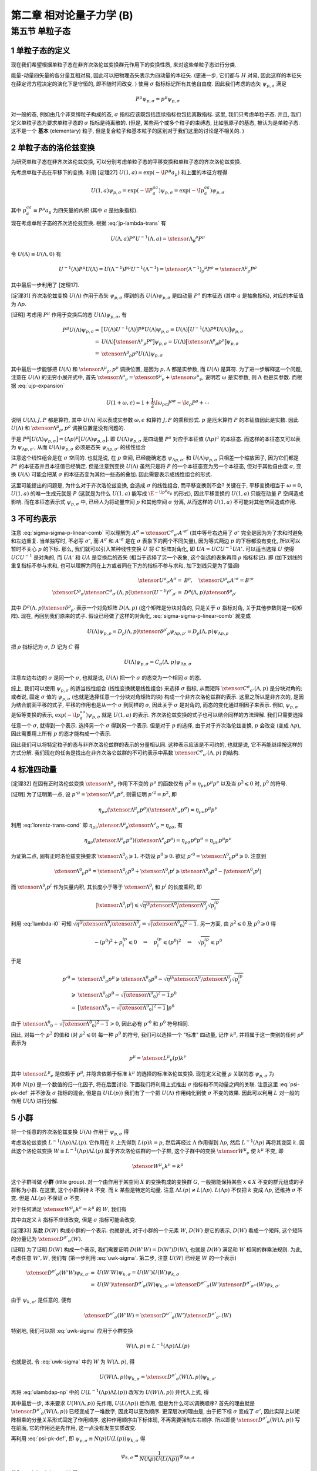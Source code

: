 
.. only:: html

    .. math::
        \renewenvironment{equation*}
        {\begin{equation}\begin{aligned}}
        {\end{aligned}\end{equation}}
        \renewcommand{\gg}{>\!\!>}
        \renewcommand{\ll}{<\!\!<}
        \newcommand{\I}{\mathrm{i}}
        \newcommand{\D}{\mathrm{d}}
        \renewcommand{\C}{\mathrm{C}}
        \newcommand{\dt}{\frac{\D}{\D t}}
        \newcommand{\E}{\mathrm{e}}
        \newcommand{\xtensor}[3]{{#1}#2 {\vphantom{#1}}#3}
        \renewcommand{\bm}{\boldsymbol}
    

第二章 相对论量子力学 (B)
=========================

第五节 单粒子态
---------------

1 单粒子态的定义
^^^^^^^^^^^^^^^^

现在我们希望根据单粒子态在非齐次洛伦兹变换群元作用下的变换性质, 来对这些单粒子态进行分类.

能量-动量四矢量的各分量互相对易, 因此可以把物理态矢表示为四动量的本征矢. (更进一步, 它们都与 :math:`H` 对易, 因此这样的本征矢在薛定谔方程决定的演化下是守恒的, 即不随时间改变. ) 使用 :math:`\sigma` 指标标记所有其他自由度. 因此我们考虑的态矢 :math:`\psi_{p, \sigma}` 满足

.. math:: 
    P^\mu \psi_{p, \sigma} = p^\mu \psi_{p, \sigma}

对一般的态, 例如由几个非束缚粒子构成的态, :math:`\sigma` 指标应该既包括连续指标也包括离散指标. 这里, 我们只考虑单粒子态. 并且, 我们定义单粒子态为要求单粒子态的 :math:`\sigma` 指标是纯离散的. (但是, 某些两个或多个粒子的束缚态, 比如氢原子的基态, 被认为是单粒子态. 这不是一个 **基本** (elementary) 粒子, 但是复合粒子和基本粒子的区别对于我们这里的讨论是不相关的. )

2 单粒子态的洛伦兹变换
^^^^^^^^^^^^^^^^^^^^^^

为研究单粒子态在非齐次洛伦兹变换, 可以分别考虑单粒子态的平移变换和单粒子态的齐次洛伦兹变换.

先考虑单粒子态在平移下的变换. 利用 [定理27] :math:`U(1, a) = \exp (-\I P^\mu a_\mu)` 和上面的本征方程得

.. math:: 
    U(1, a)\psi_{p,\sigma} = \exp (-\I P^aa_a) \psi_{p,\sigma} = \exp (-\I p^aa_a) \psi_{p,\sigma}

其中 :math:`p^aa_a \equiv P^\mu a_\mu` 为四矢量的内积 (其中 :math:`a` 是抽象指标).

现在考虑单粒子态的齐次洛伦兹变换. 根据 :eq:`jp-lambda-trans` 有

.. math:: 
    U(\Lambda, a)P^\rho U^{-1}(\Lambda, a) = \xtensor{\Lambda}{_\mu}{^\rho} P^\mu

令 :math:`U(\Lambda) \equiv U(\Lambda, 0)` 有

.. math:: 
    U^{-1}(\Lambda)P^\mu U(\Lambda) = U(\Lambda^{-1})P^\mu U^{-1}(\Lambda^{-1}) = \xtensor{(\Lambda^{-1})}{_\rho}{^\mu} P^\rho = \xtensor{\Lambda}{^\mu}{_\rho} P^\rho

其中最后一步利用了 [定理17].

[定理31] 齐次洛伦兹变换 :math:`U(\Lambda)` 作用于态矢 :math:`\psi_{p, \sigma}` 得到的态 :math:`U(\Lambda)\psi_{p, \sigma}` 是四动量 :math:`P^a` 的本征态 (其中 :math:`a` 是抽象指标), 对应的本征值为 :math:`\Lambda p`.

[证明] 考虑用 :math:`P^\mu` 作用于变换后的态 :math:`U(\Lambda)\psi_{p, \sigma}`, 有

.. math:: 
    P^\mu U(\Lambda) \psi_{p, \sigma} =&\ \big[U(\Lambda)U^{-1}(\Lambda) \big] P^\mu U(\Lambda) \psi_{p, \sigma} 
    = U(\Lambda)\big[ U^{-1}(\Lambda) P^\mu U(\Lambda) \big] \psi_{p, \sigma} \\
    =&\ U(\Lambda)\big[ \xtensor{\Lambda}{^\mu}{_\rho} P^\rho \big] \psi_{p, \sigma} 
    =   U(\Lambda)\big[ \xtensor{\Lambda}{^\mu}{_\rho} p^\rho \big] \psi_{p, \sigma} \\
    =&\ \xtensor{\Lambda}{^\mu}{_\rho} p^\rho U(\Lambda) \psi_{p, \sigma}

其中最后一步能够把 :math:`U(\Lambda)` 和 :math:`\xtensor{\Lambda}{^\mu}{_\rho}, p^\rho` 调换位置, 是因为 :math:`p, \Lambda` 都是实参数, 而 :math:`U(\Lambda)` 是算符. 为了进一步解释这一个问题, 注意在 :math:`U(\Lambda)` 的无穷小展开式中, 首先 :math:`\xtensor{\Lambda}{^\mu}{_\nu} = \xtensor{\delta}{^\mu}{_\nu} + \xtensor{\omega}{^\mu}{_\nu}`, 说明若 :math:`\omega` 是实参数, 则 :math:`\Lambda` 也是实参数. 而根据 :eq:`ujp-expansion`

.. math:: 
    U(1+\omega, \epsilon) = 1+ \frac{1}{2} \I \omega_{\rho\sigma} J^{\rho\sigma} - \I \epsilon_\rho P^\rho + \cdots

说明 :math:`U(\Lambda), J, P` 都是算符, 其中 :math:`U(\Lambda)` 可以表成实参数 :math:`\omega, \epsilon` 和算符 :math:`J, P` 的乘积形式. :math:`p` 是厄米算符 :math:`P` 的本征值因此是实数. 因此 :math:`U(\Lambda)` 和 :math:`\xtensor{\Lambda}{^\mu}{_\rho}, p^\rho` 调换位置是没有问题的.

于是 :math:`P^\mu \big[ U(\Lambda) \psi_{p, \sigma} \big] = (\Lambda p)^\mu \big[ U(\Lambda) \psi_{p, \sigma} \big]`. 即 :math:`U(\Lambda)\psi_{p, \sigma}` 是四动量 :math:`P^a` 对应于本征值 :math:`(\Lambda p)^a` 的本征态. 而这样的本征态又可以表为 :math:`\psi_{\Lambda p,\sigma'}`, 从而 :math:`U(\Lambda) \psi_{p, \sigma}` 必须是态矢 :math:`\psi_{\Lambda p,\sigma'}` 的线性组合

.. math:: 
    U(\Lambda) \psi_{p, \sigma} = \sum_{\sigma'} C_{\sigma'\sigma}(\Lambda, p) \psi_{\Lambda p,\sigma'}
    :label: sigma-sigma-p-linear-comb

注意这个线性组合是在 :math:`\sigma` 空间的. 也就是说, 在 :math:`p` 空间, 已经能确定态 :math:`\psi_{\Lambda p,\sigma'}` 和 :math:`U(\Lambda) \psi_{p, \sigma}` 只相差一个缩放因子, 因为它们都是 :math:`P^a` 的本征态并且本征值已经确定. 但是注意到变换 :math:`U(\Lambda)` 虽然只是将 :math:`P` 的一个本征态变为另一个本征态, 但对于其他自由度 :math:`\sigma`, 变换 :math:`U(\Lambda)` 可能会把某 :math:`\sigma` 的本征态变为其他一些态的叠加. 因此需要表示成线性组合的形式.

这里可能提出的问题是, 为什么对于齐次洛伦兹变换, 会造成 :math:`\sigma` 的线性组合, 而平移变换则不会? 关键在于, 平移变换相当于 :math:`\omega = 0`, :math:`U(1, a)` 的唯一生成元就是 :math:`P` (这就是为什么 :math:`U(1, a)` 能写成 :math:`\E^{-\I p^\mu a_\mu}` 的形式), 因此平移变换的 :math:`U(1, a)` 只能在动量 :math:`P` 空间造成影响. 而在本征态表示式 :math:`\psi_{p, \sigma}` 中, 已经人为将动量空间 :math:`p` 和其他空间 :math:`\sigma` 分离, 从而这样的 :math:`U(1, a)` 不可能对其他空间造成作用.

3 不可约表示
^^^^^^^^^^^^

注意 :eq:`sigma-sigma-p-linear-comb` 可以理解为 :math:`A^\sigma = \xtensor{C}{^\sigma}{_{\sigma'}}A'^{\sigma'}` (其中等号右边用了 :math:`\sigma'` 完全是因为为了求和时避免和左边重复. 当单独写时, 不必写 :math:`\sigma'`, 而 :math:`A^\sigma` 和 :math:`A'^\sigma` 是在 :math:`\sigma` 表象下的两个不同矢量), 因为等式两边 :math:`p` 的下标都没有变化, 所以可以暂时不关心 :math:`p` 的下标. 那么, 我们就可以引入某种线性变换 :math:`U` 将 :math:`C` 矩阵对角化, 即 :math:`UA = UCU^{-1}UA'`. 可以适当选择 :math:`U` 使得 :math:`UCU^{-1}` 是对角的, 而 :math:`UA'` 和 :math:`UA` 是变换后的态矢 (相当于选择了另一个表象, 这个新选的表象再用 :math:`\rho` 指标标记). 即 (加下划线的重复指标不参与求和, 也可以理解为同在上方或者同在下方的指标不参与求和, 加下划线只是为了强调)

.. math:: 
    \xtensor{U}{^\rho}{_\sigma}A^\sigma =&\ B^\rho,\quad \xtensor{U}{^\rho}{_\sigma}A'^\sigma = B'^\rho \\
    \xtensor{U}{^\rho}{_\sigma} \xtensor{C}{^\sigma}{_{\sigma'}} (\Lambda, p) \xtensor{(U^{-1})}{^{\sigma'}}{_{\rho'}}
     =&\ D^{\underline{\rho}}(\Lambda, p)\xtensor{\delta}{^{\underline{\rho}}}{_{\rho'}}

其中 :math:`D^{\underline{\rho}}(\Lambda, p)\xtensor{\delta}{^{\underline{\rho}}}{_{\rho'}}` 表示一个对角矩阵 :math:`D(\Lambda, p)` (这个矩阵是分块对角的, 只是关于 :math:`\sigma` 指标对角, 关于其他参数则是一般矩阵). 现在, 再回到我们原来的式子. 假设已经做了这样的对角化, :eq:`sigma-sigma-p-linear-comb` 就变成

.. math:: 
    U(\Lambda)\psi_{p,\rho} = D_{\underline{\rho}}(\Lambda, p)\xtensor{\delta}{^{\rho'}}{_{\underline{\rho}}}\psi_{\Lambda p,\rho'} = D_{\underline{\rho}}(\Lambda, p) \psi_{\Lambda p,\underline{\rho}}

把 :math:`\rho` 指标记为 :math:`\sigma`, :math:`D` 记为 :math:`C` 得

.. math:: 
    U(\Lambda)\psi_{p,\sigma} = C_{\underline{\sigma}}(\Lambda, p) \psi_{\Lambda p,\underline{\sigma}}

注意左边右边的 :math:`\sigma` 是同一个 :math:`\sigma`, 也就是说, :math:`U(\Lambda)` 把一个 :math:`\sigma` 的态变为一个相同 :math:`\sigma` 的态.

综上, 我们可以使用 :math:`\psi_{p, \sigma}` 的适当线性组合 (线性变换就是线性组合) 来选择 :math:`\sigma` 指标, 从而矩阵 :math:`\xtensor{C}{^\sigma}{_{\sigma'}} (\Lambda, p)` 是分块对角的; 或者说, 固定 :math:`\sigma` 值的 :math:`\psi_{p, \sigma}` (也就是选择任意一个分块对角矩阵的块) 构成一个非齐次洛伦兹群的表示. 这里之所以是非齐次的, 是因为结合前面平移的式子, 平移的作用也是从一个 :math:`\sigma` 到同样的 :math:`\sigma`, 因此关于 :math:`\sigma` 是对角的, 而态的变化通过相因子来表示. 例如, :math:`\psi_{p,\sigma}` 是恒等变换的表示, :math:`\exp (-\I p^aa_a) \psi_{p,\sigma}` 就是 :math:`U(1, a)` 的表示. 齐次洛伦兹变换的式子也可以结合同样的方法理解. 我们只需要选择任意一个 :math:`\sigma`, 就得到一个表示. 选择另一个 :math:`\sigma` 得到另一个表示. 但是对于 :math:`p` 的选择, 由于对于齐次洛伦兹变换, :math:`p` 会改变 (变成 :math:`\Lambda p`), 因此需要用上所有 :math:`p` 的态才能构成一个表示.

因此我们可以将特定粒子的态与非齐次洛伦兹群的表示的分量相认同. 这种表示应该是不可约的, 也就是说, 它不再能继续按这样的方式分解. 我们现在的任务是找出在非齐次洛仑兹群的不可约表示中系数 :math:`\xtensor{C}{^\sigma}{_{\sigma'}} (\Lambda, p)` 的结构.

4 标准四动量
^^^^^^^^^^^^

[定理32] 在固有正时洛伦兹变换 :math:`\xtensor{\Lambda}{^\mu}{_\nu}` 作用下不变的 :math:`p^\mu` 的函数仅有 :math:`p^2 \equiv \eta_{\mu\nu}p^\mu p^\nu` 以及当 :math:`p^2 \leqslant 0` 时, :math:`p^0` 的符号.

[证明] 为了证明第一点, 设 :math:`p'^\mu = \xtensor{\Lambda}{^\mu}{_\nu}p^\nu`, 则需证明 :math:`p'^2 = p^2`, 即

.. math:: 
    \eta_{\mu\nu} (\xtensor{\Lambda}{^\mu}{_\rho}p^\rho)(\xtensor{\Lambda}{^\nu}{_\sigma}p^\sigma) = \eta_{\mu\nu}p^\mu p^\nu

利用 :eq:`lorentz-trans-cond` 即 :math:`\eta_{\mu\nu}\xtensor{\Lambda}{^\mu}{_\rho}\xtensor{\Lambda}{^\nu}{_\sigma} = \eta_{\rho\sigma}`, 有

.. math:: 
    \eta_{\mu\nu} (\xtensor{\Lambda}{^\mu}{_\sigma}p^\sigma)(\xtensor{\Lambda}{^\nu}{_\rho}p^\rho) =
    \eta_{\rho\sigma} p^\rho p^\sigma = \eta_{\mu\nu}p^\mu p^\nu

为证第二点, 固有正时洛伦兹变换要求 :math:`\xtensor{\Lambda}{^0}{_0} \geqslant 1`. 不妨设 :math:`p^0 \geqslant 0`. 欲证 :math:`p'^0 = \xtensor{\Lambda}{^0}{_\mu} p^\mu \geqslant 0`. 注意到

.. math:: 
    \xtensor{\Lambda}{^0}{_\mu} p^\mu = \xtensor{\Lambda}{^0}{_0}p^0 +\xtensor{\Lambda}{^0}{_i}p^i \geqslant \xtensor{\Lambda}{^0}{_0}p^0 - |\xtensor{\Lambda}{^0}{_i}p^i|

而 :math:`\xtensor{\Lambda}{^0}{_i}p^i` 作为矢量内积, 其长度小于等于 :math:`\xtensor{\Lambda}{^0}{_i}` 和 :math:`p^i` 的长度乘积, 即

.. math:: 
    |\xtensor{\Lambda}{^0}{_i}p^i| \leqslant \sqrt{\eta^{ij}\xtensor{\Lambda}{^0}{_i}\xtensor{\Lambda}{^0}{_j}}\sqrt{p^ip_i}

利用 :eq:`lambda-i0` 可知 :math:`\sqrt{\eta^{ij}\xtensor{\Lambda}{^0}{_i}\xtensor{\Lambda}{^0}{_j}} = \sqrt{\big( \xtensor{\Lambda}{^0}{_0} \big)^2 - 1}`. 另一方面, 由 :math:`p^2 \leqslant 0` 及 :math:`p^0 \geqslant 0` 得

.. math:: 
    -(p^0)^2 + p^ip_i \leqslant 0 \quad \Rightarrow \quad p^ip_i \leqslant (p^0)^2 \quad \Rightarrow \quad
        \sqrt{p^ip_i} \leqslant p^0
    
于是

.. math:: 
    p'^0 =&\ \xtensor{\Lambda}{^0}{_\mu} p^\mu \geqslant \xtensor{\Lambda}{^0}{_0}p^0
        - \sqrt{\eta^{ij}\xtensor{\Lambda}{^0}{_i}\xtensor{\Lambda}{^0}{_j}}\sqrt{p^ip_i} \\
        \geqslant&\ \xtensor{\Lambda}{^0}{_0}p^0 - \sqrt{\big( \xtensor{\Lambda}{^0}{_0} \big)^2 - 1} p^0 \\
        =&\ \big[ \xtensor{\Lambda}{^0}{_0} - \sqrt{\big( \xtensor{\Lambda}{^0}{_0} \big)^2 - 1} \big] p^0

由于 :math:`\xtensor{\Lambda}{^0}{_0} - \sqrt{\big( \xtensor{\Lambda}{^0}{_0} \big)^2 - 1} > 0`, 因此必有 :math:`p'^0` 和 :math:`p^0` 符号相同.

因此, 对每一个 :math:`p^2` 的值和 (对 :math:`p^2 \leqslant 0`) 每一种 :math:`p^0` 的符号, 我们可以选择一个 "标准" 四动量, 记作 :math:`k^\mu`, 并将属于这一类别的任何 :math:`p^\mu` 表示为

.. math:: 
    p^\mu = \xtensor{L}{^\mu}{_\nu}(p)k^\nu

其中 :math:`\xtensor{L}{^\mu}{_\nu}` 是依赖于 :math:`p^\mu`, 并隐含依赖于标准 :math:`k^\mu` 的选择的标准洛伦兹变换. 现在定义动量 :math:`p` 关联的态 :math:`\psi_{p,\sigma}` 为

.. math:: 
    \psi_{p,\sigma} \equiv N(p) U(L(p)) \psi_{k,\sigma}
    :label: psi-pk-def

其中 :math:`N(p)` 是一个数值的归一化因子, 将在后面讨论. 下面我们将利用上式推出 :math:`\sigma` 指标和不同动量之间的关联. 注意这里 :eq:`psi-pk-def` 并不涉及 :math:`\sigma` 指标的混合, 但是由 :math:`U(L(p))` 我们有了一个把 :math:`U(\Lambda)` 作用纯化到使 :math:`\sigma` 不变的效果. 因此可以利用 :math:`L` 对一般的作用 :math:`U(\Lambda)` 进行分解.

5 小群
^^^^^^

将一个任意的齐次洛伦兹变换 :math:`U(\Lambda)` 作用于 :math:`\psi_{p,\sigma}` 得

.. math:: 
    U(\Lambda)\psi_{p,\sigma} =&\ N(p)U(\Lambda)U(L(p)) \psi_{k,\sigma} = N(p)U(\Lambda L(p)) \psi_{k,\sigma} \\
    =&\ N(p)U(L(\Lambda p))U(L^{-1}(\Lambda p))U(\Lambda L(p))\psi_{k,\sigma} \\
    =&\  N(p)U(L(\Lambda p))U(L^{-1}(\Lambda p)\Lambda L(p))\psi_{k,\sigma}
    :label: ulambdap-np

考虑洛伦兹变换 :math:`L^{-1}(\Lambda p)\Lambda L(p)`. 它作用在 :math:`k` 上先得到 :math:`L(p)k = p`, 然后再经过 :math:`\Lambda` 作用得到 :math:`\Lambda p`, 然后 :math:`L^{-1}(\Lambda p)` 再将其变回 :math:`k`. 因此这个洛伦兹变换 :math:`W \equiv L^{-1}(\Lambda p)\Lambda L(p)` 属于齐次洛伦兹群的一个子群, 这个子群中的变换 :math:`\xtensor{W}{^\mu}{_\nu}` 使 :math:`k^\mu` 不变, 即

.. math:: 
    \xtensor{W}{^\mu}{_\nu} k^\nu = k^\mu

这个子群叫做 **小群** (little group). 对一个由作用于某空间 :math:`X` 的变换构成的变换群 :math:`G`, 一般把能保持某些 :math:`x \in X` 不变的群元组成的子群称为小群. 在这里, 这个小群保持 :math:`k` 不变. 而 :math:`k` 某些是特定的动量. 注意 :math:`\Lambda L(p) \neq L(\Lambda p)`. :math:`L(\Lambda p)` 不仅把 :math:`k` 变成 :math:`\Lambda p`, 还维持 :math:`\sigma` 不变. 但是 :math:`\Lambda L(p)` 不保证 :math:`\sigma` 不变.

对于任何满足 :math:`\xtensor{W}{^\mu}{_\nu} k^\nu = k^\mu` 的 :math:`W`, 我们有

.. math:: 
    U(W) \psi_{k, \sigma} = \xtensor{D}{^{\sigma'}}{_\sigma}(W) \psi_{k, \sigma'}
    :label: uwk-sigma

其中由定义 :math:`k` 指标不应该改变, 但是 :math:`\sigma` 指标可能会改变.

[定理33] 系数 :math:`D(W)` 构成小群的一个表示. 也就是说, 对于小群的一个元素 :math:`W`, :math:`D(W)` 是它的表示, :math:`D(W)` 看成一个矩阵, 这个矩阵的分量记为 :math:`\xtensor{D}{^{\sigma'}}{_\sigma}(W)`.

[证明] 为了证明 :math:`D(W)` 构成一个表示, 我们需要证明 :math:`D(W'W) = D(W')D(W)`, 也就是 :math:`D(W)` 满足和 :math:`W` 相同的群乘法规则. 为此, 考虑任意 :math:`W', W`, 我们有 (第一步利用 :eq:`uwk-sigma`. 第二步, 注意 :math:`U(W)` 已经是 :math:`W` 的一个表示)

.. math:: 
    \xtensor{D}{^{\sigma'}}{_\sigma}(W'W) \psi_{k, \sigma'} =&\ U(W'W) \psi_{k, \sigma} = U(W')U(W)\psi_{k, \sigma} \\
    =&\ U(W')\xtensor{D}{^{\sigma'}}{_\sigma}(W) \psi_{k, \sigma'} 
    = \xtensor{D}{^{\sigma''}}{_\sigma}(W')\xtensor{D}{^{\sigma'}}{_{\sigma''}}(W) \psi_{k, \sigma'}

由于 :math:`\psi_{k, \sigma'}` 是任意的, 便有

.. math:: 
    \xtensor{D}{^{\sigma'}}{_\sigma}(W'W) = \xtensor{D}{^{\sigma''}}{_\sigma}(W')\xtensor{D}{^{\sigma'}}{_{\sigma''}}(W)

特别地, 我们可以把 :eq:`uwk-sigma` 应用于小群变换

.. math:: 
    W(\Lambda, p) \equiv L^{-1}(\Lambda p)\Lambda L(p)

也就是说, 令 :eq:`uwk-sigma` 中的 :math:`W` 为 :math:`W(\Lambda, p)`, 得

.. math:: 
    U(W(\Lambda, p)) \psi_{k, \sigma} = \xtensor{D}{^{\sigma'}}{_\sigma}(W(\Lambda, p)) \psi_{k, \sigma'}

再将 :eq:`ulambdap-np` 中的 :math:`U(L^{-1}(\Lambda p)\Lambda L(p))` 改写为 :math:`U(W(\Lambda, p))` 并代入上式, 得

.. math:: 
    U(\Lambda)\psi_{p,\sigma} =&\ N(p)U(L(\Lambda p))U(W(\Lambda, p))\psi_{k, \sigma} \\
    =&\ N(p)U(L(\Lambda p)) \xtensor{D}{^{\sigma'}}{_\sigma}(W(\Lambda, p)) \psi_{k, \sigma'} \\
    =&\ N(p) \xtensor{D}{^{\sigma'}}{_\sigma}(W(\Lambda, p)) U(L(\Lambda p)) \psi_{k, \sigma'}
    :label: ulambda-w-pk

其中最后一步, 本来要求 :math:`U(W(\Lambda, p))` 先作用, :math:`U(L(\Lambda p))` 后作用, 但是为什么可以调换顺序? 首先的理由就是 :math:`\xtensor{D}{^{\sigma'}}{_\sigma}(W(\Lambda, p))` 已经变成了一堆数字, 因此可以更改顺序. 更深层次的理由是, 由于把下标 :math:`\sigma` 变成了 :math:`\sigma'`, 因此实际上以矩阵相乘的分量关系形式固定了作用顺序, 这种作用顺序由下标体现, 不再需要强制左右顺序. 所以即便 :math:`\xtensor{D}{^{\sigma'}}{_\sigma}(W(\Lambda, p))` 写在前面, 它的作用还是先作用, 这一点没有发生实质改变.

再利用 :eq:`psi-pk-def`, 即 :math:`\psi_{p,\sigma} \equiv N(p) U(L(p)) \psi_{k,\sigma}` 得

.. math:: 
    \psi_{k,\sigma} = \frac{1}{N(\Lambda p)U(L(\Lambda p))} \psi_{\Lambda p,\sigma}

代入 :eq:`ulambda-w-pk` 得

.. math:: 
    U(\Lambda)\psi_{p,\sigma} =&\ \frac{N(p) \xtensor{D}{^{\sigma'}}{_\sigma}(W(\Lambda, p)) U(L(\Lambda p))}{N(\Lambda p)U(L(\Lambda p))} \psi_{\Lambda p,\sigma'} \\
    =&\ \left( \frac{N(p)}{N(\Lambda p)} \right) \xtensor{D}{^{\sigma'}}{_\sigma}(W(\Lambda, p)) \psi_{\Lambda p,\sigma'}
    :label: sigma-sigma-w-linear

现在总结一下这里的思路. 把所有主要的式子, 即 :eq:`ulambdap-np`, :eq:`uwk-sigma` 以及 :eq:`sigma-sigma-w-linear` 列在下面:

.. math:: 
    U(\Lambda)\psi_{p,\sigma} =&\  N(p)U(L(\Lambda p))U(W(\Lambda, p))\psi_{k,\sigma} \\
    U(W) \psi_{k, \sigma} =&\ \xtensor{D}{^{\sigma'}}{_\sigma}(W) \psi_{k, \sigma'} \\
    U(\Lambda)\psi_{p,\sigma} =&\ \left( \frac{N(p)}{N(\Lambda p)} \right) \xtensor{D}{^{\sigma'}}{_\sigma}(W(\Lambda, p)) \psi_{\Lambda p,\sigma'}

其中第一式是把一个一般的作用, 即 :math:`U(\Lambda)` 分解为对 :math:`\sigma` 的纯作用和对 :math:`p` 的作用. 其中, :math:`U(W(\Lambda, p))` 不改变 :math:`k`, 那么它只能是把各种 :math:`\sigma` 之间进行组合. 而 :math:`U(L(\Lambda p))` 的作用则主要是对 :math:`p` 的作用. 第一式做了这样的一个分解. 第二式将 :math:`U(W(\Lambda, p))` 不改变 :math:`k` 而作用于 :math:`\sigma` 这一点明显地表示出来. 它把一个 :math:`\psi_{k, \sigma}` 态变成 :math:`\psi_{k, \sigma'}` 态的线性组合. 最后一式, 则去除 :math:`k` 的依赖, 将对 :math:`p` 的作用直接作用于态矢, 因此会发现一个一般的作用 :math:`U(\Lambda)` 可以理解为先将 :math:`p` 变到 :math:`\Lambda p`, 然后对 :math:`\sigma` 的作用由 :math:`\xtensor{D}{^{\sigma'}}{_\sigma}` 矩阵给出. 不过, 其实 :math:`U(\Lambda)` 的作用可以分解为把波函数中 :math:`p` 变为 :math:`\Lambda p` 的作用和混合 :math:`\sigma` 的作用这一点, 早已经在 :eq:`sigma-sigma-p-linear-comb` 中有了体现.

对比 :eq:`sigma-sigma-w-linear` 和 :eq:`sigma-sigma-p-linear-comb`, 我们发现, 除了归一化的问题以外, 决定变换规则 :eq:`sigma-sigma-p-linear-comb` 中系数 :math:`\xtensor{C}{^{\sigma'}}{_\sigma}(\Lambda, p)` 的问题已经约化为找到小群的表示的问题. 这个从小群表示推导像非齐次洛伦兹群这样的群的表示的方法, 称为诱导表示法. 注意这里两个式子的区别只是 :math:`\xtensor{C}{^{\sigma'}}{_\sigma}(\Lambda, p)` 变成了 :math:`\xtensor{D}{^{\sigma'}}{_\sigma}(W(\Lambda, p))`. 这里的变化还是比较重要的. 关键是, 原来只知道 :math:`U(\Lambda)` 的作用一部分的效果是把波函数中 :math:`p` 变为 :math:`\Lambda p`, 至于另一部分效果只能用一个非常一般的 :math:`\xtensor{C}{^{\sigma'}}{_\sigma}(\Lambda, p)` 来表示. 而这里推出了这个一般的系数其实是小群的表示, 而这个小群是使 :math:`k` 不变的小群. 也就是说, :math:`\xtensor{D}{^{\sigma'}}{_\sigma}(W(\Lambda, p))` 确实给出了更多的信息, 将 :math:`\xtensor{C}{^{\sigma'}}{_\sigma}(\Lambda, p)` 对于 :math:`\Lambda, p` 的依赖性缩窄了.

下面的 [表1] 给出了标准动量 :math:`k^\mu` 的一些通常选择, 以及不同四动量类对应的小群.

[表1] 一些四动量类的标准动量以及对应的小群. 其中 :math:`\kappa` 是一个任意的正能量, 例如 :math:`1\mathrm{\ eV}`. 这些小群是显然的. SO(3) 是普通三维转动群 (不包括空间反射), 因为转动是唯一的, 使一个零动量粒子保持静止的固有正时洛伦兹变换 (因为 "推进" 变换会导致在一个运动坐标系观察, 那么原来静止的粒子就会显示出运动). 而 SO(2,1) 和 SO(3,1) 是 (2+1)- 和 (3+1)- 维的洛伦兹群. ISO(2) 是欧氏几何 (平面几何) 群, 包括二维转动和平移. (如果只有二维转动, 那么这个群是 SO(2), 是1维变换群. 所以整个 ISO(2) 是3维变换群. )

================================== ============================ =======
 情形                                标准 :math:`k^\mu`            小群
================================== ============================ =======
(a) :math:`p^2 = -M^2<0, p^0 > 0`  :math:`(M,0,0,0)`            SO(3)
(b) :math:`p^2 = -M^2<0, p^0 < 0`  :math:`(-M,0,0,0)`           SO(3)
(c) :math:`p^2 = 0, p^0 > 0`       :math:`(\kappa,\kappa,0,0)`  ISO(2)
(d) :math:`p^2 = 0, p^0 < 0`       :math:`(-\kappa,\kappa,0,0)` ISO(2)
(e) :math:`p^2 = N^2 > 0`          :math:`(0,N,0,0)`            SO(2,1)
(f) :math:`p^\mu = 0`              :math:`(0,0,0,0)`            SO(3,1)
================================== ============================ =======
